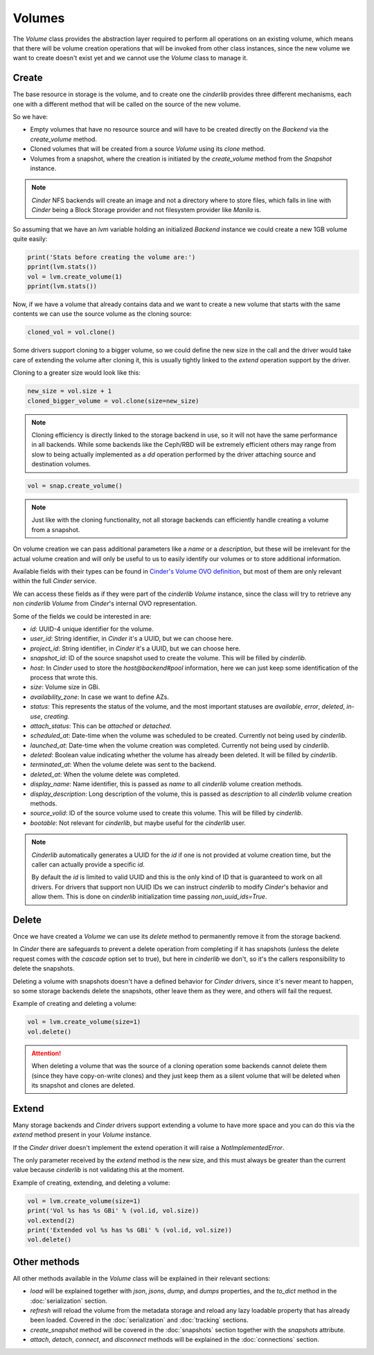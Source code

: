 =======
Volumes
=======

The *Volume* class provides the abstraction layer required to perform all
operations on an existing volume, which means that there will be volume
creation operations that will be invoked from other class instances, since the
new volume we want to create doesn't exist yet and we cannot use the *Volume*
class to manage it.

Create
------

The base resource in storage is the volume, and to create one the *cinderlib*
provides three different mechanisms, each one with a different method that will
be called on the source of the new volume.

So we have:

- Empty volumes that have no resource source and will have to be created
  directly on the *Backend* via the `create_volume` method.

- Cloned volumes that will be created from a source *Volume* using its `clone`
  method.

- Volumes from a snapshot, where the creation is initiated by the
  `create_volume` method from the *Snapshot* instance.

.. note::

    *Cinder* NFS backends will create an image and not a directory where to
    store files, which falls in line with *Cinder* being a Block Storage
    provider and not filesystem provider like *Manila* is.

So assuming that we have an `lvm` variable holding an initialized *Backend*
instance we could create a new 1GB volume quite easily:

.. code-block:: python

    print('Stats before creating the volume are:')
    pprint(lvm.stats())
    vol = lvm.create_volume(1)
    pprint(lvm.stats())


Now, if we have a volume that already contains data and we want to create a new
volume that starts with the same contents we can use the source volume as the
cloning source:

.. code-block:: python

    cloned_vol = vol.clone()

Some drivers support cloning to a bigger volume, so we could define the new
size in the call and the driver would take care of extending the volume after
cloning it, this is usually tightly linked to the `extend` operation support by
the driver.

Cloning to a greater size would look like this:

.. code-block:: python

    new_size = vol.size + 1
    cloned_bigger_volume = vol.clone(size=new_size)

.. note::

    Cloning efficiency is directly linked to the storage backend in use, so it
    will not have the same performance in all backends. While some backends
    like the Ceph/RBD will be extremely efficient others may range from slow to
    being actually implemented as a `dd` operation performed by the driver
    attaching source and destination volumes.

.. code-block:: python

    vol = snap.create_volume()

.. note::

    Just like with the cloning functionality, not all storage backends can
    efficiently handle creating a volume from a snapshot.

On volume creation we can pass additional parameters like a `name` or a
`description`, but these will be irrelevant for the actual volume creation and
will only be useful to us to easily identify our volumes or to store additional
information.

Available fields with their types can be found in `Cinder's Volume OVO
definition
<https://github.com/openstack/cinder/blob/stable/pike/cinder/objects/volume.py#L69-L126>`_,
but most of them are only relevant within the full *Cinder* service.

We can access these fields as if they were part of the *cinderlib* *Volume*
instance, since the class will try to retrieve any non *cinderlib* *Volume*
from *Cinder*'s internal OVO representation.

Some of the fields we could be interested in are:

- `id`: UUID-4 unique identifier for the volume.

- `user_id`: String identifier, in *Cinder* it's a UUID, but we can choose
  here.

- `project_id`: String identifier, in *Cinder* it's a UUID, but we can choose
  here.

- `snapshot_id`: ID of the source snapshot used to create the volume.  This
  will be filled by *cinderlib*.

- `host`: In *Cinder* used to store the *host@backend#pool* information, here
  we can just keep some identification of the process that wrote this.

- `size`: Volume size in GBi.

- `availability_zone`: In case we want to define AZs.

- `status`: This represents the status of the volume, and the most important
  statuses are `available`, `error`, `deleted`, `in-use`, `creating`.

- `attach_status`: This can be `attached` or `detached`.

- `scheduled_at`: Date-time when the volume was scheduled to be created.
  Currently not being used by *cinderlib*.

- `launched_at`: Date-time when the volume creation was completed.  Currently
  not being used by *cinderlib*.

- `deleted`: Boolean value indicating whether the volume has already been
  deleted.  It will be filled by *cinderlib*.

- `terminated_at`: When the volume delete was sent to the backend.

- `deleted_at`: When the volume delete was completed.

- `display_name`: Name identifier, this is passed as `name` to all *cinderlib*
  volume creation methods.

- `display_description`: Long description of the volume, this is passed as
  `description` to all *cinderlib* volume creation methods.

- `source_volid`: ID of the source volume used to create this volume.  This
  will be filled by *cinderlib*.

- `bootable`: Not relevant for *cinderlib*, but maybe useful for the
  *cinderlib* user.

.. note::

    *Cinderlib* automatically generates a UUID for the `id` if one is not
    provided at volume creation time, but the caller can actually provide a
    specific `id`.

    By default the `id` is limited to valid UUID and this is the only kind of
    ID that is guaranteed to work on all drivers.  For drivers that support non
    UUID IDs we can instruct *cinderlib* to modify *Cinder*'s behavior and
    allow them.  This is done on *cinderlib* initialization time passing
    `non_uuid_ids=True`.

Delete
------

Once we have created a *Volume* we can use its `delete` method to permanently
remove it from the storage backend.

In *Cinder* there are safeguards to prevent a delete operation from completing
if it has snapshots (unless the delete request comes with the `cascade` option
set to true), but here in *cinderlib* we don't, so it's the callers
responsibility to delete the snapshots.

Deleting a volume with snapshots doesn't have a defined behavior for *Cinder*
drivers, since it's never meant to happen, so some storage backends delete the
snapshots, other leave them as they were, and others will fail the request.

Example of creating and deleting a volume:

.. code-block:: python

    vol = lvm.create_volume(size=1)
    vol.delete()

.. attention::

    When deleting a volume that was the source of a cloning operation some
    backends cannot delete them (since they have copy-on-write clones) and they
    just keep them as a silent volume that will be deleted when its snapshot
    and clones are deleted.

Extend
------

Many storage backends and *Cinder* drivers support extending a volume to have
more space and you can do this via the `extend` method present in your *Volume*
instance.

If the *Cinder* driver doesn't implement the extend operation it will raise a
`NotImplementedError`.

The only parameter received by the `extend` method is the new size, and this
must always be greater than the current value because *cinderlib* is not
validating this at the moment.

Example of creating, extending, and deleting a volume:

.. code-block:: python

    vol = lvm.create_volume(size=1)
    print('Vol %s has %s GBi' % (vol.id, vol.size))
    vol.extend(2)
    print('Extended vol %s has %s GBi' % (vol.id, vol.size))
    vol.delete()

Other methods
-------------

All other methods available in the *Volume* class will be explained in their
relevant sections:

- `load` will be explained together with `json`, `jsons`, `dump`, and `dumps`
  properties, and the `to_dict` method in the :doc:`serialization` section.

- `refresh` will reload the volume from the metadata storage and reload any
  lazy loadable property that has already been loaded.  Covered in the
  :doc:`serialization` and :doc:`tracking` sections.

- `create_snapshot` method will be covered in the :doc:`snapshots` section
  together with the `snapshots` attribute.

- `attach`, `detach`, `connect`, and `disconnect` methods will be explained in
  the :doc:`connections` section.
